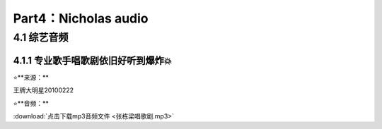 **Part4：Nicholas audio**
=========================== 

4.1 **综艺音频**
----------------------

4.1.1 专业歌手唱歌剧依旧好听到爆炸💥
^^^^^^^^^^^^^^^^^^^^^^^^^^^^^^^^^^^^

⭐**来源：**

王牌大明星20100222

⭐**音频：**

:download:`点击下载mp3音频文件 <张栋梁唱歌剧.mp3>`

